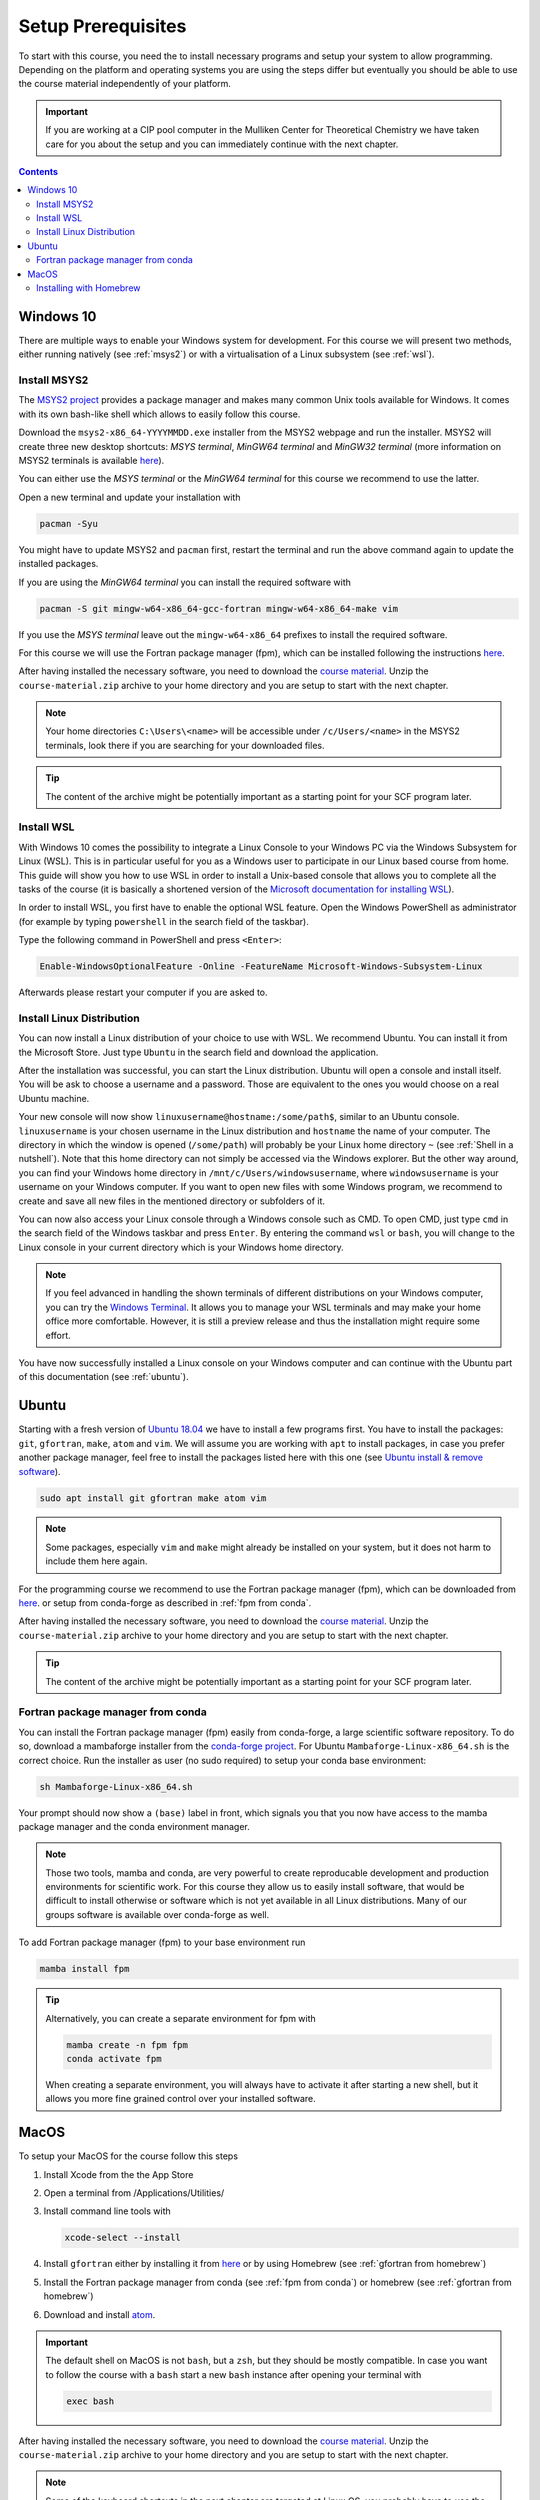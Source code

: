 Setup Prerequisites
===================

To start with this course, you need the to install necessary programs and
setup your system to allow programming.
Depending on the platform and operating systems you are using the steps
differ but eventually you should be able to use the course material independently
of your platform.

.. important::

   If you are working at a CIP pool computer in the Mulliken Center for
   Theoretical Chemistry we have taken care for you about the setup
   and you can immediately continue with the next chapter.

.. contents::


Windows 10
----------

There are multiple ways to enable your Windows system for development.
For this course we will present two methods, either running natively
(see :ref:`msys2`) or with a virtualisation of a Linux subsystem (see :ref:`wsl`).


.. _msys2:

Install MSYS2
~~~~~~~~~~~~~

The `MSYS2 project <https://www.msys2.org>`_ provides a package manager and
makes many common Unix tools available for Windows.
It comes with its own bash-like shell which allows to easily follow this course.

Download the ``msys2-x86_64-YYYYMMDD.exe`` installer from the MSYS2 webpage
and run the installer. MSYS2 will create three new desktop shortcuts:
*MSYS terminal*, *MinGW64 terminal* and *MinGW32 terminal* (more information
on MSYS2 terminals is available `here <https://www.msys2.org/docs/terminals/>`_).

You can either use the *MSYS terminal* or the *MinGW64 terminal* for this course
we recommend to use the latter.

Open a new terminal and update your installation with

.. code-block:: none

   pacman -Syu

You might have to update MSYS2 and ``pacman`` first, restart the terminal and run
the above command again to update the installed packages.

If you are using the *MinGW64 terminal* you can install the required software with

.. code-block:: none

   pacman -S git mingw-w64-x86_64-gcc-fortran mingw-w64-x86_64-make vim

If you use the *MSYS terminal* leave out the ``mingw-w64-x86_64`` prefixes to install
the required software.

For this course we will use the Fortran package manager (fpm), which can
be installed following the instructions `here <https://github.com/awvwgk/mingw-w64-fpm-pkgbuild>`_.

After having installed the necessary software, you need to download the
`course material`_.
Unzip the ``course-material.zip`` archive to your home directory and
you are setup to start with the next chapter.

.. note::

   Your home directories ``C:\Users\<name>`` will be accessible under
   ``/c/Users/<name>`` in the MSYS2 terminals, look there if you are
   searching for your downloaded files.

.. tip::

   The content of the archive might be potentially important as a starting
   point for your SCF program later.


.. _wsl:

Install WSL
~~~~~~~~~~~

With Windows 10 comes the possibility to integrate a Linux Console to your Windows
PC via the Windows Subsystem for Linux (WSL). This is in particular useful for you
as a Windows user to participate in our Linux based course from home. This guide
will show you how to use WSL in order to install a Unix-based console that allows
you to complete all the tasks of the course (it is basically a shortened version
of the `Microsoft documentation for installing WSL`_).

.. _Microsoft documentation for installing WSL: https://docs.microsoft.com/en-us/windows/wsl/install-win10

In order to install WSL, you first have to enable the optional WSL feature. Open
the Windows PowerShell as administrator (for example by typing ``powershell`` in
the search field of the taskbar).

.. image:: img/powershell_open.png

Type the following command in PowerShell and press ``<Enter>``:

.. code:: PowerShell

   Enable-WindowsOptionalFeature -Online -FeatureName Microsoft-Windows-Subsystem-Linux

Afterwards please restart your computer if you are asked to.


Install Linux Distribution
~~~~~~~~~~~~~~~~~~~~~~~~~~

You can now install a Linux distribution of your choice to use with WSL. We recommend
Ubuntu. You can install it from the Microsoft Store. Just type ``Ubuntu`` in the
search field and download the application.

.. image:: img/ubuntu_install_1.png

After the installation was successful, you can start the Linux distribution. Ubuntu
will open a console and install itself. You will be ask to choose a username and
a password. Those are equivalent to the ones you would choose on a real Ubuntu machine.

.. image:: img/ubuntu_install_2.png

Your new console will now show ``linuxusername@hostname:/some/path$``, similar to
an Ubuntu console. ``linuxusername`` is your chosen username in the Linux distribution
and ``hostname`` the name of your computer. The directory in which the window is
opened (``/some/path``) will probably be your Linux home directory ``~`` (see
:ref:`Shell in a nutshell`). Note that this home directory can not simply be accessed
via the Windows explorer. But the other way around, you can find your Windows home
directory in ``/mnt/c/Users/windowsusername``, where ``windowsusername`` is your
username on your Windows computer. If you want to open new files with some Windows
program, we recommend to create and save all new files in the mentioned directory
or subfolders of it.

You can now also access your Linux console through a Windows console such as CMD.
To open CMD, just type ``cmd`` in the search field of the Windows taskbar and press
``Enter``. By entering the command ``wsl`` or ``bash``, you will change to the Linux
console in your current directory which is your Windows home directory.

.. note::

   If you feel advanced in handling the shown terminals of different distributions
   on your Windows computer, you can try the `Windows Terminal`_. It allows you
   to manage your WSL terminals and may make your home office more comfortable.
   However, it is still a preview release and thus the installation might require
   some effort.

.. _Windows Terminal: https://github.com/Microsoft/Terminal

You have now successfully installed a Linux console on your Windows computer and
can continue with the Ubuntu part of this documentation (see :ref:`ubuntu`).


.. _ubuntu:

Ubuntu
------

Starting with a fresh version of `Ubuntu 18.04`_ we have to install a few programs
first.
You have to install the packages: ``git``, ``gfortran``, ``make``, ``atom`` and ``vim``.
We will assume you are working with ``apt`` to install packages, in case you
prefer another package manager, feel free to install the packages listed here
with this one (see `Ubuntu install & remove software`_).

.. _Ubuntu 18.04: http://releases.ubuntu.com/18.04.4/
.. _Ubuntu install & remove software: https://help.ubuntu.com/lts/ubuntu-help/addremove.html

.. code-block:: bash

   sudo apt install git gfortran make atom vim

.. note::

   Some packages, especially ``vim`` and ``make`` might already be installed on
   your system, but it does not harm to include them here again.

For the programming course we recommend to use the Fortran package manager (fpm),
which can be downloaded from `here <https://github.com/fortran-lang/fpm/releases>`_.
or setup from conda-forge as described in :ref:`fpm from conda`.

After having installed the necessary software, you need to download the
`course material`_.
Unzip the ``course-material.zip`` archive to your home directory and
you are setup to start with the next chapter.

.. _course material: https://github.com/grimme-lab/qc2-teaching/releases/latest

.. tip::

   The content of the archive might be potentially important as a starting
   point for your SCF program later.


.. _fpm from conda:

Fortran package manager from conda
~~~~~~~~~~~~~~~~~~~~~~~~~~~~~~~~~~

You can install the Fortran package manager (fpm) easily from conda-forge,
a large scientific software repository. To do so, download a mambaforge installer
from the `conda-forge project <https://github.com/conda-forge/miniforge/releases/latest>`_.
For Ubuntu ``Mambaforge-Linux-x86_64.sh`` is the correct choice.
Run the installer as user (no sudo required) to setup your conda base environment:

.. code-block:: bash

   sh Mambaforge-Linux-x86_64.sh

Your prompt should now show a ``(base)`` label in front, which signals you that you
now have access to the mamba package manager and the conda environment manager.

.. note::

   Those two tools, mamba and conda, are very powerful to create reproducable
   development and production environments for scientific work.
   For this course they allow us to easily install software, that would be difficult
   to install otherwise or software which is not yet available in all Linux distributions.
   Many of our groups software is available over conda-forge as well.

To add Fortran package manager (fpm) to your base environment run

.. code-block:: bash

   mamba install fpm

.. tip::

   Alternatively, you can create a separate environment for fpm with

   .. code-block:: bash

      mamba create -n fpm fpm
      conda activate fpm

   When creating a separate environment, you will always have to activate it after
   starting a new shell, but it allows you more fine grained control over
   your installed software.


MacOS
-----

To setup your MacOS for the course follow this steps

1. Install Xcode from the the App Store
2. Open a terminal from /Applications/Utilities/
3. Install command line tools with

   .. code-block:: none

      xcode-select --install

4. Install ``gfortran`` either by installing it from `here <https://gcc.gnu.org/wiki/GFortranBinariesMacOS>`_
   or by using Homebrew (see :ref:`gfortran from homebrew`)
5. Install the Fortran package manager from conda (see :ref:`fpm from conda`)
   or homebrew (see :ref:`gfortran from homebrew`)
6. Download and install `atom <https://atom.io/>`_.

.. important::

   The default shell on MacOS is not ``bash``, but a ``zsh``, but they should
   be mostly compatible. In case you want to follow the course with a ``bash``
   start a new ``bash`` instance after opening your terminal with

   .. code-block:: none

      exec bash

After having installed the necessary software, you need to download the
`course material`_.
Unzip the ``course-material.zip`` archive to your home directory and
you are setup to start with the next chapter.

.. note::

   Some of the keyboard shortcuts in the next chapter are targeted at
   Linux OS, you probably have to use the ``cmd`` key instead of the
   ``ctrl`` key.


.. _gfortran from homebrew:

Installing with Homebrew
~~~~~~~~~~~~~~~~~~~~~~~~

You can manage packages for your Mac using `homebrew <https://brew.sh>`_.
To install homebrew download the installation script from the official
homebrew channel at GitHub:

.. code-block:: bash

   curl -fsSL https://raw.githubusercontent.com/Homebrew/install/master/install.sh > install-homebrew.sh
   /bin/bash install-homebrew.sh

The script will ask you a few questions to complete the installation process,
for more information on the homebrew installation check their
`documentation <https://docs.brew.sh/Installation>`_.

To install ``gfortran`` we will install the ``gcc`` formula, where it is
included, with

.. code-block:: bash

   brew install gcc

Additionally, install the Fortran package manager (fpm) with

.. code-block:: bash

   brew tap awvwgk/fpm
   brew install fpm
